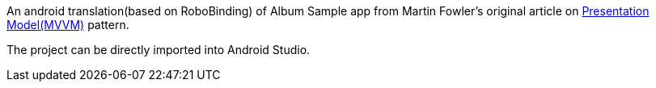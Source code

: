 An android translation(based on RoboBinding) of Album Sample app from Martin Fowler's original article on http://martinfowler.com/eaaDev/PresentationModel.html[Presentation Model(MVVM)] pattern.

The project can be directly imported into Android Studio.
